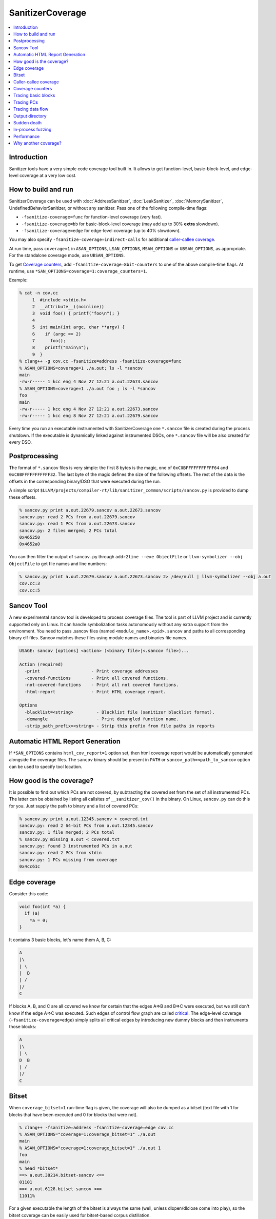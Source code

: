 =================
SanitizerCoverage
=================

.. contents::
   :local:

Introduction
============

Sanitizer tools have a very simple code coverage tool built in. It allows to
get function-level, basic-block-level, and edge-level coverage at a very low
cost.

How to build and run
====================

SanitizerCoverage can be used with :doc:`AddressSanitizer`,
:doc:`LeakSanitizer`, :doc:`MemorySanitizer`,
UndefinedBehaviorSanitizer, or without any sanitizer.  Pass one of the
following compile-time flags:

* ``-fsanitize-coverage=func`` for function-level coverage (very fast).
* ``-fsanitize-coverage=bb`` for basic-block-level coverage (may add up to 30%
  **extra** slowdown).
* ``-fsanitize-coverage=edge`` for edge-level coverage (up to 40% slowdown).

You may also specify ``-fsanitize-coverage=indirect-calls`` for
additional `caller-callee coverage`_.

At run time, pass ``coverage=1`` in ``ASAN_OPTIONS``,
``LSAN_OPTIONS``, ``MSAN_OPTIONS`` or ``UBSAN_OPTIONS``, as
appropriate. For the standalone coverage mode, use ``UBSAN_OPTIONS``.

To get `Coverage counters`_, add ``-fsanitize-coverage=8bit-counters``
to one of the above compile-time flags. At runtime, use
``*SAN_OPTIONS=coverage=1:coverage_counters=1``.

Example:

.. code-block:: console

    % cat -n cov.cc
         1  #include <stdio.h>
         2  __attribute__((noinline))
         3  void foo() { printf("foo\n"); }
         4
         5  int main(int argc, char **argv) {
         6    if (argc == 2)
         7      foo();
         8    printf("main\n");
         9  }
    % clang++ -g cov.cc -fsanitize=address -fsanitize-coverage=func
    % ASAN_OPTIONS=coverage=1 ./a.out; ls -l *sancov
    main
    -rw-r----- 1 kcc eng 4 Nov 27 12:21 a.out.22673.sancov
    % ASAN_OPTIONS=coverage=1 ./a.out foo ; ls -l *sancov
    foo
    main
    -rw-r----- 1 kcc eng 4 Nov 27 12:21 a.out.22673.sancov
    -rw-r----- 1 kcc eng 8 Nov 27 12:21 a.out.22679.sancov

Every time you run an executable instrumented with SanitizerCoverage
one ``*.sancov`` file is created during the process shutdown.
If the executable is dynamically linked against instrumented DSOs,
one ``*.sancov`` file will be also created for every DSO.

Postprocessing
==============

The format of ``*.sancov`` files is very simple: the first 8 bytes is the magic,
one of ``0xC0BFFFFFFFFFFF64`` and ``0xC0BFFFFFFFFFFF32``. The last byte of the
magic defines the size of the following offsets. The rest of the data is the
offsets in the corresponding binary/DSO that were executed during the run.

A simple script
``$LLVM/projects/compiler-rt/lib/sanitizer_common/scripts/sancov.py`` is
provided to dump these offsets.

.. code-block:: console

    % sancov.py print a.out.22679.sancov a.out.22673.sancov
    sancov.py: read 2 PCs from a.out.22679.sancov
    sancov.py: read 1 PCs from a.out.22673.sancov
    sancov.py: 2 files merged; 2 PCs total
    0x465250
    0x4652a0

You can then filter the output of ``sancov.py`` through ``addr2line --exe
ObjectFile`` or ``llvm-symbolizer --obj ObjectFile`` to get file names and line
numbers:

.. code-block:: console

    % sancov.py print a.out.22679.sancov a.out.22673.sancov 2> /dev/null | llvm-symbolizer --obj a.out
    cov.cc:3
    cov.cc:5

Sancov Tool
===========

A new experimental ``sancov`` tool is developed to process coverage files.
The tool is part of LLVM project and is currently supported only on Linux.
It can handle symbolization tasks autonomously without any extra support
from the environment. You need to pass .sancov files (named 
``<module_name>.<pid>.sancov`` and paths to all corresponding binary elf files. 
Sancov matches these files using module names and binaries file names.

.. code-block:: console

    USAGE: sancov [options] <action> (<binary file>|<.sancov file>)...

    Action (required)
      -print                    - Print coverage addresses
      -covered-functions        - Print all covered functions.
      -not-covered-functions    - Print all not covered functions.
      -html-report              - Print HTML coverage report.

    Options
      -blacklist=<string>         - Blacklist file (sanitizer blacklist format).
      -demangle                   - Print demangled function name.
      -strip_path_prefix=<string> - Strip this prefix from file paths in reports


Automatic HTML Report Generation
================================

If ``*SAN_OPTIONS`` contains ``html_cov_report=1`` option set, then html
coverage report would be automatically generated alongside the coverage files.
The ``sancov`` binary should be present in ``PATH`` or
``sancov_path=<path_to_sancov`` option can be used to specify tool location.


How good is the coverage?
=========================

It is possible to find out which PCs are not covered, by subtracting the covered
set from the set of all instrumented PCs. The latter can be obtained by listing
all callsites of ``__sanitizer_cov()`` in the binary. On Linux, ``sancov.py``
can do this for you. Just supply the path to binary and a list of covered PCs:

.. code-block:: console

    % sancov.py print a.out.12345.sancov > covered.txt
    sancov.py: read 2 64-bit PCs from a.out.12345.sancov
    sancov.py: 1 file merged; 2 PCs total
    % sancov.py missing a.out < covered.txt
    sancov.py: found 3 instrumented PCs in a.out
    sancov.py: read 2 PCs from stdin
    sancov.py: 1 PCs missing from coverage
    0x4cc61c

Edge coverage
=============

Consider this code:

.. code-block:: c++

    void foo(int *a) {
      if (a)
        *a = 0;
    }

It contains 3 basic blocks, let's name them A, B, C:

.. code-block:: none

    A
    |\
    | \
    |  B
    | /
    |/
    C

If blocks A, B, and C are all covered we know for certain that the edges A=>B
and B=>C were executed, but we still don't know if the edge A=>C was executed.
Such edges of control flow graph are called
`critical <http://en.wikipedia.org/wiki/Control_flow_graph#Special_edges>`_. The
edge-level coverage (``-fsanitize-coverage=edge``) simply splits all critical
edges by introducing new dummy blocks and then instruments those blocks:

.. code-block:: none

    A
    |\
    | \
    D  B
    | /
    |/
    C

Bitset
======

When ``coverage_bitset=1`` run-time flag is given, the coverage will also be
dumped as a bitset (text file with 1 for blocks that have been executed and 0
for blocks that were not).

.. code-block:: console

    % clang++ -fsanitize=address -fsanitize-coverage=edge cov.cc
    % ASAN_OPTIONS="coverage=1:coverage_bitset=1" ./a.out
    main
    % ASAN_OPTIONS="coverage=1:coverage_bitset=1" ./a.out 1
    foo
    main
    % head *bitset*
    ==> a.out.38214.bitset-sancov <==
    01101
    ==> a.out.6128.bitset-sancov <==
    11011%

For a given executable the length of the bitset is always the same (well,
unless dlopen/dlclose come into play), so the bitset coverage can be
easily used for bitset-based corpus distillation.

Caller-callee coverage
======================

(Experimental!)
Every indirect function call is instrumented with a run-time function call that
captures caller and callee.  At the shutdown time the process dumps a separate
file called ``caller-callee.PID.sancov`` which contains caller/callee pairs as
pairs of lines (odd lines are callers, even lines are callees)

.. code-block:: console

    a.out 0x4a2e0c
    a.out 0x4a6510
    a.out 0x4a2e0c
    a.out 0x4a87f0

Current limitations:

* Only the first 14 callees for every caller are recorded, the rest are silently
  ignored.
* The output format is not very compact since caller and callee may reside in
  different modules and we need to spell out the module names.
* The routine that dumps the output is not optimized for speed
* Only Linux x86_64 is tested so far.
* Sandboxes are not supported.

Coverage counters
=================

This experimental feature is inspired by
`AFL <http://lcamtuf.coredump.cx/afl/technical_details.txt>`__'s coverage
instrumentation. With additional compile-time and run-time flags you can get
more sensitive coverage information.  In addition to boolean values assigned to
every basic block (edge) the instrumentation will collect imprecise counters.
On exit, every counter will be mapped to a 8-bit bitset representing counter
ranges: ``1, 2, 3, 4-7, 8-15, 16-31, 32-127, 128+`` and those 8-bit bitsets will
be dumped to disk.

.. code-block:: console

    % clang++ -g cov.cc -fsanitize=address -fsanitize-coverage=edge,8bit-counters
    % ASAN_OPTIONS="coverage=1:coverage_counters=1" ./a.out
    % ls -l *counters-sancov
    ... a.out.17110.counters-sancov
    % xxd *counters-sancov
    0000000: 0001 0100 01

These counters may also be used for in-process coverage-guided fuzzers. See
``include/sanitizer/coverage_interface.h``:

.. code-block:: c++

    // The coverage instrumentation may optionally provide imprecise counters.
    // Rather than exposing the counter values to the user we instead map
    // the counters to a bitset.
    // Every counter is associated with 8 bits in the bitset.
    // We define 8 value ranges: 1, 2, 3, 4-7, 8-15, 16-31, 32-127, 128+
    // The i-th bit is set to 1 if the counter value is in the i-th range.
    // This counter-based coverage implementation is *not* thread-safe.

    // Returns the number of registered coverage counters.
    uintptr_t __sanitizer_get_number_of_counters();
    // Updates the counter 'bitset', clears the counters and returns the number of
    // new bits in 'bitset'.
    // If 'bitset' is nullptr, only clears the counters.
    // Otherwise 'bitset' should be at least
    // __sanitizer_get_number_of_counters bytes long and 8-aligned.
    uintptr_t
    __sanitizer_update_counter_bitset_and_clear_counters(uint8_t *bitset);

Tracing basic blocks
====================
Experimental support for basic block (or edge) tracing.
With ``-fsanitize-coverage=trace-bb`` the compiler will insert
``__sanitizer_cov_trace_basic_block(s32 *id)`` before every function, basic block, or edge
(depending on the value of ``-fsanitize-coverage=[func,bb,edge]``).
Example:

.. code-block:: console

    % clang -g -fsanitize=address -fsanitize-coverage=edge,trace-bb foo.cc
    % ASAN_OPTIONS=coverage=1 ./a.out

This will produce two files after the process exit:
`trace-points.PID.sancov` and `trace-events.PID.sancov`.
The first file will contain a textual description of all the instrumented points in the program
in the form that you can feed into llvm-symbolizer (e.g. `a.out 0x4dca89`), one per line.
The second file will contain the actual execution trace as a sequence of 4-byte integers
-- these integers are the indices into the array of instrumented points (the first file).

Basic block tracing is currently supported only for single-threaded applications.


Tracing PCs
===========
*Experimental* feature similar to tracing basic blocks, but with a different API.
With ``-fsanitize-coverage=trace-pc`` the compiler will insert
``__sanitizer_cov_trace_pc()`` on every edge.
With an additional ``...=trace-pc,indirect-calls`` flag
``__sanitizer_cov_trace_pc_indirect(void *callee)`` will be inserted on every indirect call.
These callbacks are not implemented in the Sanitizer run-time and should be defined
by the user. So, these flags do not require the other sanitizer to be used.
This mechanism is used for fuzzing the Linux kernel (https://github.com/google/syzkaller)
and can be used with `AFL <http://lcamtuf.coredump.cx/afl>`__.

Tracing data flow
=================

An *experimental* feature to support data-flow-guided fuzzing.
With ``-fsanitize-coverage=trace-cmp`` the compiler will insert extra instrumentation
around comparison instructions and switch statements.
The fuzzer will need to define the following functions,
they will be called by the instrumented code.

.. code-block:: c++

  // Called before a comparison instruction.
  // SizeAndType is a packed value containing
  //   - [63:32] the Size of the operands of comparison in bits
  //   - [31:0] the Type of comparison (one of ICMP_EQ, ... ICMP_SLE)
  // Arg1 and Arg2 are arguments of the comparison.
  void __sanitizer_cov_trace_cmp(uint64_t SizeAndType, uint64_t Arg1, uint64_t Arg2);

  // Called before a switch statement.
  // Val is the switch operand.
  // Cases[0] is the number of case constants.
  // Cases[1] is the size of Val in bits.
  // Cases[2:] are the case constants.
  void __sanitizer_cov_trace_switch(uint64_t Val, uint64_t *Cases);

This interface is a subject to change.
The current implementation is not thread-safe and thus can be safely used only for single-threaded targets.

Output directory
================

By default, .sancov files are created in the current working directory.
This can be changed with ``ASAN_OPTIONS=coverage_dir=/path``:

.. code-block:: console

    % ASAN_OPTIONS="coverage=1:coverage_dir=/tmp/cov" ./a.out foo
    % ls -l /tmp/cov/*sancov
    -rw-r----- 1 kcc eng 4 Nov 27 12:21 a.out.22673.sancov
    -rw-r----- 1 kcc eng 8 Nov 27 12:21 a.out.22679.sancov

Sudden death
============

Normally, coverage data is collected in memory and saved to disk when the
program exits (with an ``atexit()`` handler), when a SIGSEGV is caught, or when
``__sanitizer_cov_dump()`` is called.

If the program ends with a signal that ASan does not handle (or can not handle
at all, like SIGKILL), coverage data will be lost. This is a big problem on
Android, where SIGKILL is a normal way of evicting applications from memory.

With ``ASAN_OPTIONS=coverage=1:coverage_direct=1`` coverage data is written to a
memory-mapped file as soon as it collected.

.. code-block:: console

    % ASAN_OPTIONS="coverage=1:coverage_direct=1" ./a.out
    main
    % ls
    7036.sancov.map  7036.sancov.raw  a.out
    % sancov.py rawunpack 7036.sancov.raw
    sancov.py: reading map 7036.sancov.map
    sancov.py: unpacking 7036.sancov.raw
    writing 1 PCs to a.out.7036.sancov
    % sancov.py print a.out.7036.sancov
    sancov.py: read 1 PCs from a.out.7036.sancov
    sancov.py: 1 files merged; 1 PCs total
    0x4b2bae

Note that on 64-bit platforms, this method writes 2x more data than the default,
because it stores full PC values instead of 32-bit offsets.

In-process fuzzing
==================

Coverage data could be useful for fuzzers and sometimes it is preferable to run
a fuzzer in the same process as the code being fuzzed (in-process fuzzer).

You can use ``__sanitizer_get_total_unique_coverage()`` from
``<sanitizer/coverage_interface.h>`` which returns the number of currently
covered entities in the program. This will tell the fuzzer if the coverage has
increased after testing every new input.

If a fuzzer finds a bug in the ASan run, you will need to save the reproducer
before exiting the process.  Use ``__asan_set_death_callback`` from
``<sanitizer/asan_interface.h>`` to do that.

An example of such fuzzer can be found in `the LLVM tree
<http://llvm.org/viewvc/llvm-project/llvm/trunk/lib/Fuzzer/README.txt?view=markup>`_.

Performance
===========

This coverage implementation is **fast**. With function-level coverage
(``-fsanitize-coverage=func``) the overhead is not measurable. With
basic-block-level coverage (``-fsanitize-coverage=bb``) the overhead varies
between 0 and 25%.

==============  =========  =========  =========  =========  =========  =========
     benchmark      cov0        cov1   diff 0-1       cov2   diff 0-2   diff 1-2
==============  =========  =========  =========  =========  =========  =========
 400.perlbench    1296.00    1307.00       1.01    1465.00       1.13       1.12
     401.bzip2     858.00     854.00       1.00    1010.00       1.18       1.18
       403.gcc     613.00     617.00       1.01     683.00       1.11       1.11
       429.mcf     605.00     582.00       0.96     610.00       1.01       1.05
     445.gobmk     896.00     880.00       0.98    1050.00       1.17       1.19
     456.hmmer     892.00     892.00       1.00     918.00       1.03       1.03
     458.sjeng     995.00    1009.00       1.01    1217.00       1.22       1.21
462.libquantum     497.00     492.00       0.99     534.00       1.07       1.09
   464.h264ref    1461.00    1467.00       1.00    1543.00       1.06       1.05
   471.omnetpp     575.00     590.00       1.03     660.00       1.15       1.12
     473.astar     658.00     652.00       0.99     715.00       1.09       1.10
 483.xalancbmk     471.00     491.00       1.04     582.00       1.24       1.19
      433.milc     616.00     627.00       1.02     627.00       1.02       1.00
      444.namd     602.00     601.00       1.00     654.00       1.09       1.09
    447.dealII     630.00     634.00       1.01     653.00       1.04       1.03
    450.soplex     365.00     368.00       1.01     395.00       1.08       1.07
    453.povray     427.00     434.00       1.02     495.00       1.16       1.14
       470.lbm     357.00     375.00       1.05     370.00       1.04       0.99
   482.sphinx3     927.00     928.00       1.00    1000.00       1.08       1.08
==============  =========  =========  =========  =========  =========  =========

Why another coverage?
=====================

Why did we implement yet another code coverage?
  * We needed something that is lightning fast, plays well with
    AddressSanitizer, and does not significantly increase the binary size.
  * Traditional coverage implementations based in global counters
    `suffer from contention on counters
    <https://groups.google.com/forum/#!topic/llvm-dev/cDqYgnxNEhY>`_.
